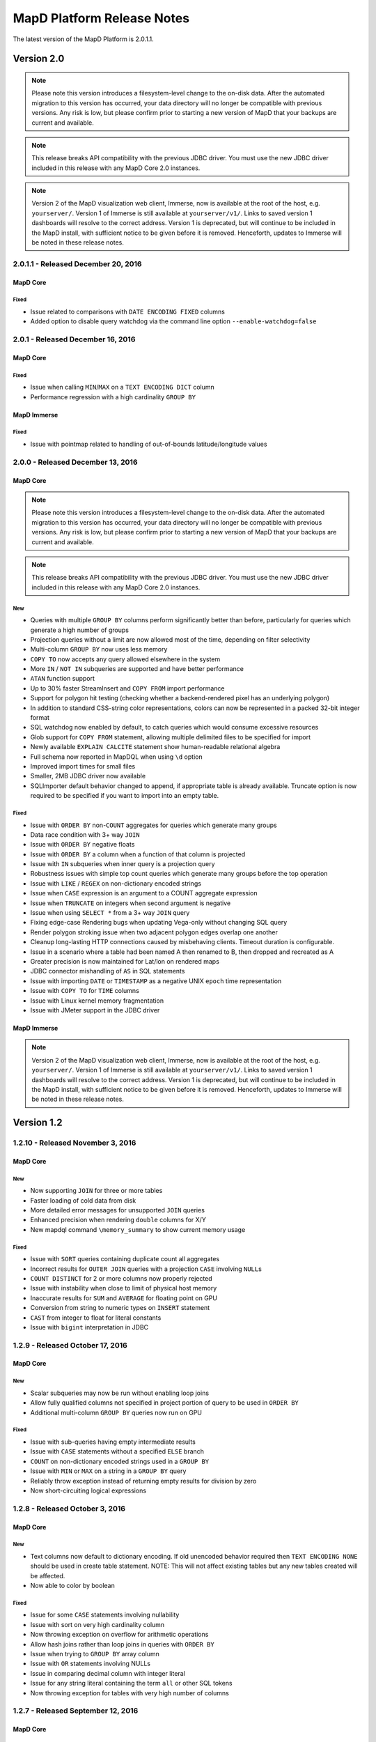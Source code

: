 MapD Platform Release Notes
===========================

The latest version of the MapD Platform is 2.0.1.1.

**Version 2.0**
-----------------

.. note:: Please note this version introduces a filesystem-level change to the on-disk
    data.  After the automated migration to this version has occurred, your data
    directory will no longer be compatible with previous versions. Any risk is low,
    but please confirm prior to starting a new version of MapD that your backups
    are current and available.

.. note:: This release breaks API compatibility with the previous JDBC driver. You
    must use the new JDBC driver included in this release with any MapD Core 2.0
    instances.

.. note:: Version 2 of the MapD visualization web client, Immerse, now is available at
    the root of the host, e.g. ``yourserver/``.  Version 1 of Immerse is still
    available at ``yourserver/v1/``.  Links to saved version 1 dashboards will
    resolve to the correct address. Version 1 is deprecated, but will continue to
    be included in the MapD install, with sufficient notice to be given before it
    is removed.  Henceforth, updates to Immerse will be noted in these release
    notes.

**2.0.1.1** - Released December 20, 2016
^^^^^^^^^^^^^^^^^^^^^^^^^^^^^^^^^^^^^^^^

MapD Core
+++++++++

Fixed
'''''

- Issue related to comparisons with ``DATE ENCODING FIXED`` columns
- Added option to disable query watchdog via the command line option ``--enable-watchdog=false``

**2.0.1** - Released December 16, 2016
^^^^^^^^^^^^^^^^^^^^^^^^^^^^^^^^^^^^^^

MapD Core
+++++++++

Fixed
'''''

- Issue when calling ``MIN``/``MAX`` on a ``TEXT ENCODING DICT`` column
- Performance regression with a high cardinality ``GROUP BY``

MapD Immerse
++++++++++++

Fixed
'''''

- Issue with pointmap related to handling of out-of-bounds latitude/longitude values

**2.0.0** - Released December 13, 2016
^^^^^^^^^^^^^^^^^^^^^^^^^^^^^^^^^^^^^^

MapD Core
+++++++++

.. note:: Please note this version introduces a filesystem-level change to the on-disk
    data.  After the automated migration to this version has occurred, your data
    directory will no longer be compatible with previous versions. Any risk is low,
    but please confirm prior to starting a new version of MapD that your backups
    are current and available.

.. note:: This release breaks API compatibility with the previous JDBC driver. You
    must use the new JDBC driver included in this release with any MapD Core 2.0
    instances.

New
'''

- Queries with multiple ``GROUP BY`` columns perform significantly better than before, particularly for queries which generate a high number of groups
- Projection queries without a limit are now allowed most of the time, depending on filter selectivity
- Multi-column ``GROUP BY`` now uses less memory
- ``COPY TO`` now accepts any query allowed elsewhere in the system
- More ``IN`` / ``NOT IN`` subqueries are supported and have better performance
- ``ATAN`` function support
- Up to 30% faster StreamInsert and ``COPY FROM`` import performance
- Support for polygon hit testing (checking whether a backend-rendered pixel has an underlying polygon)
- In addition to standard CSS-string color representations, colors can now be represented in a packed 32-bit integer format
- SQL watchdog now enabled by default, to catch queries which would consume excessive resources
- Glob support for ``COPY FROM`` statement, allowing multiple delimited files to be specified for import
- Newly available ``EXPLAIN CALCITE`` statement show human-readable relational algebra
- Full schema now reported in MapDQL when using ``\d`` option
- Improved import times for small files
- Smaller, 2MB JDBC driver now available
- SQLImporter default behavior changed to append, if appropriate table is already available. Truncate option is now required to be specified if you want to import into an empty table.

Fixed
'''''

- Issue with ``ORDER BY`` non-``COUNT`` aggregates for queries which generate many groups
- Data race condition with 3+ way ``JOIN``
- Issue with ``ORDER BY`` negative floats
- Issue with ``ORDER BY`` a column when a function of that column is projected
- Issue with ``IN`` subqueries when inner query is a projection query
- Robustness issues with simple top count queries which generate many groups before the top operation
- Issue with ``LIKE`` / ``REGEX`` on non-dictionary encoded strings
- Issue when ``CASE`` expression is an argument to a COUNT aggregate expression
- Issue when ``TRUNCATE`` on integers when second argument is negative
- Issue when using ``SELECT *`` from a 3+ way ``JOIN`` query
- Fixing edge-case Rendering bugs when updating Vega-only without changing SQL query
- Render polygon stroking issue when two adjacent polygon edges overlap one another
- Cleanup long-lasting HTTP connections caused by misbehaving clients.  Timeout duration is configurable.
- Issue in a scenario where a table had been named A then renamed to B, then dropped and recreated as A
- Greater precision is now maintained for Lat/lon on rendered maps
- JDBC connector mishandling of ``AS`` in SQL statements
- Issue with importing ``DATE`` or ``TIMESTAMP`` as a negative UNIX ``epoch`` time representation
- Issue with ``COPY TO`` for ``TIME`` columns
- Issue with Linux kernel memory fragmentation
- Issue with JMeter support in the JDBC driver


MapD Immerse
++++++++++++

.. note:: Version 2 of the MapD visualization web client, Immerse, now is available at
    the root of the host, e.g. ``yourserver/``.  Version 1 of Immerse is still
    available at ``yourserver/v1/``.  Links to saved version 1 dashboards will
    resolve to the correct address. Version 1 is deprecated, but will continue to
    be included in the MapD install, with sufficient notice to be given before it
    is removed.  Henceforth, updates to Immerse will be noted in these release
    notes.

**Version 1.2**
-----------------

**1.2.10** - Released November 3, 2016
^^^^^^^^^^^^^^^^^^^^^^^^^^^^^^^^^^^^^^

MapD Core
+++++++++

New
'''

- Now supporting ``JOIN`` for three or more tables
- Faster loading of cold data from disk
- More detailed error messages for unsupported ``JOIN`` queries
- Enhanced precision when rendering ``double`` columns for X/Y
- New mapdql command ``\memory_summary`` to show current memory usage

Fixed
'''''

- Issue with ``SORT`` queries containing duplicate count all aggregates
- Incorrect results for ``OUTER JOIN`` queries with a projection
  ``CASE`` involving ``NULL``\ s
- ``COUNT DISTINCT`` for 2 or more columns now properly rejected
- Issue with instability when close to limit of physical host memory
- Inaccurate results for ``SUM`` and ``AVERAGE`` for floating point on
  GPU
- Conversion from string to numeric types on ``INSERT`` statement
- ``CAST`` from integer to float for literal constants
- Issue with ``bigint`` interpretation in JDBC

**1.2.9** - Released October 17, 2016
^^^^^^^^^^^^^^^^^^^^^^^^^^^^^^^^^^^^^

MapD Core
+++++++++

New
'''

- Scalar subqueries may now be run without enabling loop joins
- Allow fully qualified columns not specified in project portion of
  query to be used in ``ORDER BY``
- Additional multi-column ``GROUP BY`` queries now run on GPU

Fixed
'''''

- Issue with sub-queries having empty intermediate results
- Issue with ``CASE`` statements without a specified ``ELSE`` branch
- ``COUNT`` on non-dictionary encoded strings used in a ``GROUP BY``
- Issue with ``MIN`` or ``MAX`` on a string in a ``GROUP BY`` query
- Reliably throw exception instead of returning empty results for
  division by zero
- Now short-circuiting logical expressions

**1.2.8** - Released October 3, 2016
^^^^^^^^^^^^^^^^^^^^^^^^^^^^^^^^^^^^

MapD Core
+++++++++

New
'''

- Text columns now default to dictionary encoding. If old unencoded
  behavior required then ``TEXT ENCODING NONE`` should be used in
  create table statement. NOTE: This will not affect existing tables
  but any new tables created will be affected.
- Now able to color by boolean

Fixed
'''''

- Issue for some ``CASE`` statements involving nullability
- Issue with sort on very high cardinality column
- Now throwing exception on overflow for arithmetic operations
- Allow hash joins rather than loop joins in queries with ``ORDER BY``
- Issue when trying to ``GROUP BY`` array column
- Issue with ``OR`` statements involving NULLs
- Issue in comparing decimal column with integer literal
- Issue for any string literal containing the term ``all`` or other SQL
  tokens
- Now throwing exception for tables with very high number of columns

**1.2.7** - Released September 12, 2016
^^^^^^^^^^^^^^^^^^^^^^^^^^^^^^^^^^^^^^^

MapD Core
+++++++++

New
'''

- Add support in JDBC driver for implicit type casting of expressions
  to double/string, not requiring explicit CAST operator

**1.2.6** - Released September 6, 2016
^^^^^^^^^^^^^^^^^^^^^^^^^^^^^^^^^^^^^^

MapD Core
+++++++++

New
'''

- Support for POSIX regular expressions, boolean match
- Performance improvement for some ``GROUP BY`` ``ORDER BY`` queries
  with a ``LIMIT``
- Added NVARCHAR support to SQLImporter
- Added function distance\_in\_meters
- Now supporting sub-pixel morphological anti-aliasing, for better line
  anti-aliasing

Fixed
'''''

- Problem when coloring by string with null value
- Failure to update pointmap color when range of the scale changes
- Parsing problem with SQL text containing “all” or “any”

**1.2.5** - Released August 23, 2016
^^^^^^^^^^^^^^^^^^^^^^^^^^^^^^^^^^^^

MapD Core
+++++++++

New
'''

- Improvement in memory efficiency for ``GROUP BY`` unnested string
  arrays
- Added fragment size option to SQL Importer
- Optimization to leverage hardware-accelerated FP64 atomics on Pascal
  architecture
- Improved stability and performance for high cardinality group by
  queries

Fixed
'''''

- Issue with multi-key ``GROUP BY`` on empty table
- Regression with coloring by string on backend rendered images
- Issue on certain hardware where backend rendered pointmap images draw
  to a corner/side

**1.2.4** - Released August 15, 2016
^^^^^^^^^^^^^^^^^^^^^^^^^^^^^^^^^^^^

MapD Core
+++++++++

New
'''

- ``EXTRACT`` week support
- ``TRUNCATE`` support for non-decimal numeric types
- ``CAST`` from timestamp to date
- Partial ``INTERVAL`` support
- Performance improvement for ``GROUP BY`` date
- Additional performance optimizations for subqueries
- ``LOG10`` support
- Backend rendering now supports all quantitative scales in vega
  specification, including pow, sqrt, and log

Fixed
'''''

- Fixed issue with Postgres importer reporting boolean as bit
- Fixed occasional slowdown for render queries on servers with many
  GPUs
- Fixed issue affecting non-\ ``GPOUP BY`` queries on an empty table
- Fixed issue when selecting ``MIN`` or ``MAX`` from empty table
- Fixed issue for ``IN`` subqueries when inner query result is above a
  certain size
- Fixed issue with performance for “top n” queries

**1.2.3** - Released August 1, 2016
^^^^^^^^^^^^^^^^^^^^^^^^^^^^^^^^^^^

MapD Core
+++++++++

New
'''

- Now allow using aliases in ``FROM`` and ``WHERE`` clauses

Fixed
'''''

- Made loading from cold cache (disk) faster
- Fixed memory leaks around unsupported queries
- Fixed problem when recreating a previously dropped table
- Fixed problem when parsing CSVs with inconsistent number of columns

**1.2.2** - Released July 25, 2016
^^^^^^^^^^^^^^^^^^^^^^^^^^^^^^^^^^

MapD Core
+++++++++

New
'''

- Added math functions
  (``ACOS``,\ ``ASIN``,\ ``ATAN``,\ ``ATAN2``,\ ``COS``,\ ``COT``,\ ``SIN``,\ ``TAN``,\ ``ABS``,\ ``CEIL``,\ ``DEGREES``,\ ``EXP``,\ ``FLOOR``,\ ``LN``,\ ``LOG``,\ ``MOD``,\ ``PI``,\ ``POWER``,\ ``RADIANS``,\ ``ROUND``,\ ``SIGN``)
- Improved performance for top k IN subqueries
- Added partial support for NOT IN subqueries
- Added automatic reprojection of lat/long to mercator for mapping
  display

Fixed
'''''

- Fixed an issue for CAST from a literal decimal
- Fixed CAST of NULL to a numeric type
- Fixed unary minus operator for nullable inputs

**1.2.1** - Released July 18, 2016
^^^^^^^^^^^^^^^^^^^^^^^^^^^^^^^^^^

MapD Core
+++++++++

New
'''

- Backend rendered images can now be colored along a spectrum between
  two colors, based on an accumulated measure (e.g. accumulated red or
  blue datapoints can result in purple)
- Added ``DROP`` and ``ALTER`` table support for Apache Calcite

Fixed
'''''

- Added a more robust conversion of decimal literals to float,
  retaining more precision
- Fixed an issue for ``CASE`` expressions which return booleans

**1.2.0** - Released July 11, 2016
^^^^^^^^^^^^^^^^^^^^^^^^^^^^^^^^^^

MapD Core
+++++++++

New
'''

- Changed SQL parser to Apache Calcite
- Subquery support
- Further join support (e.g. left outer join)
- Case insensitivity for column and table names
- New core execution engine, Relational Algebra Virtual Machine
  ("RAVM"), gives more flexibility allowing execution of arbitrarily
  complex queries
- Added additional formats for date import
- MapD Immerse v.2 technical preview
- Redesigned user interface allows more powerful chart creation and
  intuitive data exploration
- To access the Immerse Technical Preview Dashboards page, go to
  ``http://<server>:<port>/v2/``
- Immerse v.2 technical preview is an unstable preview release. A
  subset of major known bugs is
  `here <https://docs.google.com/document/d/1sigSA4IhQTulibtDcxlALaCNEiAqEkPNjR7rkK-BXDo>`__

Fixed
'''''

- Fixed a problem with count distinct and group by queries
- Fixed a problem with count on float
- Fixed a problem with projection queries in limited cases
- Fixed a problem where tables created via MapD web-based table
  importer were not consistent with tables built via SQL CREATE
- Disallowed use of reserved SQL keywords as column names

Removed
'''''''

- Loss of Group By ordinals (would restore pending Calcite support)

Dependencies
''''''''''''

- Now requiring Java Runtime Environment (JRE) version 1.6 or higher

**Version 1.1**
-----------------

**1.1.9** - Released June 27, 2016
^^^^^^^^^^^^^^^^^^^^^^^^^^^^^^^^^^

MapD Core
+++++++++

New
'''

- Improved logging and system process management
- Deprecated ``--disable-fork`` flag in ``mapd_server``. Please remove
  this flag from any config files.
- Removed ``fork()`` from ``mapd_server``. Automatic restart should now
  be handled by an external process, such as ``systemd``.
- Added graceful shutdown to ``mapd_web_server`` so that ``systemd``
  more accurately reports its status
- Modified ``mapd_server`` service file so that ``systemd`` more
  accurately reports its status
- Improved logging of various mapd\_server operations
- Improved memory handling to better maximize GPU RAM usage

Fixed
'''''

- Fixed a bug that prevented queries from running which were joining an
  empty table
- Fixed a subtle stroke/line visual defect when polygons are rendered
  on the backend

**1.1.8** — Released June 21, 2016
^^^^^^^^^^^^^^^^^^^^^^^^^^^^^^^^^^

MapD Core
+++++++++

New
'''

- Added ``\copygeo`` command to support ingesting shapefiles
- Added backend API for rendering polygons

Fixed
'''''

- Improved performance of ``CASE`` queries that don't have an ``ELSE``
  clause
- Fixed a crash that would occur when certain large output results were
  generated
- Improved performance of queries, such as
  ``SELECT * FROM table_name LIMIT 5``
- Fixed a bug that would sometimes omit results from queries with
  ``AVG`` where ``NULL``\ s were present

**1.1.7** — Released June 13, 2016
^^^^^^^^^^^^^^^^^^^^^^^^^^^^^^^^^^

MapD Core
+++++++++

Fixed
'''''

- Fixed bug where certain long-running queries would needlessly block
  others
- Immerse: fixed a problem where embedding apostrophes or % in filters
  or custom filters could cause errors
- Immerse: added MapDCon example for Node.js

**1.1.6** — Released May 31, 2016
^^^^^^^^^^^^^^^^^^^^^^^^^^^^^^^^^

MapD Core
+++++++++

New
'''

- Added Apache Sqoop support to the MapD JDBC driver. Please contact us
  at ``support@mapd.com`` to obtain the JDBC driver.
- Improved performance when grouping on ``date_trunc`` with additional
  columns

Fixed
'''''

- Fixed a bug that would appear when calculated fields tried to divide
  by zero
- Fixed bug with CASE expressions
- Fixed bug where COPY statement blocks execution of other queries

**1.1.5** — Released May 23, 2016
^^^^^^^^^^^^^^^^^^^^^^^^^^^^^^^^^

MapD Core
+++++++++

New
'''

- Improved error logging to reveal the root kernel launch error for
  group by queries
- Added a new API endpoint ``sql_validate`` to the API

Fixed
'''''

- Fixed a bug that calculated incorrect results on\ ``COUNT(CASE....)``
  style conditional counting queries
- Fixed a memory usage and performance bug which was causing some
  ``render`` API calls to timeout

**1.1.4** — Released May 16, 2016
^^^^^^^^^^^^^^^^^^^^^^^^^^^^^^^^^

MapD Core
+++++++++

New
'''

- Improved memory fragmentation handling by adding support for huge
  pages.
- Improved performance when joining large tables to small tables.
- Improved join on dictionary strings performance.

Fixed
'''''

- Fixed out-of-bound access in VRAM when out-of-slot exception raised
- Fixed issue with queries returning empty result sets
- More conservative tuple threshold for compaction, fixing count
  overflow on large tables
- Reduced memory fragmentation for long-running servers

**1.1.3** — Released May 9, 2016
^^^^^^^^^^^^^^^^^^^^^^^^^^^^^^^^

MapD Core
+++++++++

New
'''

- Added a new chart type: *Number Chart*. The *Number Chart* shows a
  single value, making it simpler to point out important averages,
  totals, etc.
- Added a ``--quiet`` flag to ``mapdql`` to supress it's informational
  messages from appearing in ``STDOUT``
- Added frontend-rendered choropleth overlays to *Point Map* charts
- Added a watchdog capability to catch SQL queries that are poorly
  formulated
- Improved the Database Engine log messages to improve readability, and
  consistency
- Improved the ``render()`` API to work with more column types. You can
  now color output by values taken from your boolean and decimal
  columns

Fixed
'''''

- Fixed a bug that caused *Bar Charts* to jump around when users
  clicked on certain rows in long multi-page chart instances
- Fixed a bug where the CSV import logic prevented some quoted empty
  strings from being handled properly
- Fixed a bug where the CSV import logic rejected rows with empty
  strings in the last position
- Fixed a bug where the import logic wouldn't properly handle string
  arrays with embedded ``NULL`` elements
- Fixed a bug where the SQL ``AVG()`` function would introduce rounding
  errors under some circumstances
- Fixed a bug where SQL statements with ``JOIN`` and ``HAVING`` clauses
  wouldn't execute
